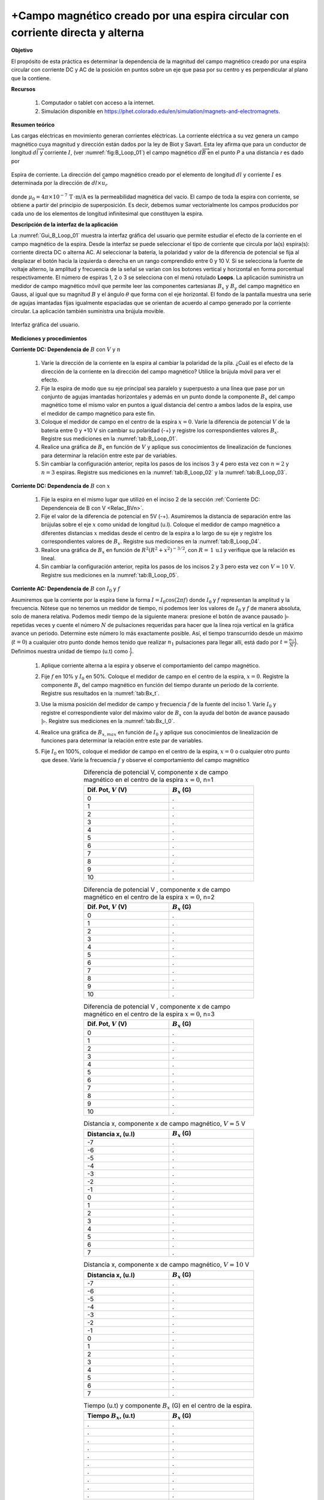 +Campo magnético creado por una espira circular con corriente directa y alterna
===============================================================================

**Objetivo**

El propósito de esta práctica es determinar la dependencia de la magnitud del campo magnético  creado por una espira circular con corriente DC y AC de la posición en puntos sobre un eje que pasa por su centro y es perpendicular al plano que la contiene.

**Recursos**

   #. Computador o tablet con acceso a la internet.
   #. Simulación disponible en `https://phet.colorado.edu/en/simulation/magnets-and-electromagnets <https://phet.colorado.edu/en/simulation/magnets-and-electromagnets>`_.

**Resumen teórico**

Las cargas eléctricas en movimiento generan corrientes eléctricas. La corriente eléctrica a su vez genera un campo magnético cuya magnitud y dirección están dados por la ley de Biot y Savart. Esta ley afirma que para un conductor de longitud :math:`d\overrightarrow{l}` y corriente :math:`I`, (ver :numref:`fig:B_Loop_01`) el campo magnético :math:`d\overrightarrow{B}` en el punto `P` a una distancia `r` es dado por

.. figure:: /images/Electromagnetismo/B_Loop/Loop_mffig6.png
   :scale: 120
   :align: center
   :name: fig:B_Loop_01

   Espira de corriente. La dirección del campo magnético creado por el elemento de longitud :math:`dl` y corriente :math:`I` es determinada por la dirección de :math:`dl \times \widehat{u}_{r}`


.. math::
   :label: Ec:B_Loop1

   \begin{equation}
     d \overrightarrow{B}=\frac{\mu _{0}I}{4\pi }\frac{d\overrightarrow{l}\times \widehat{u}_{r}}{r^{2}}
   \end{equation}

donde :math:`\mu _{0}=4\pi \times 10^{-7}\,\text{T}\, \cdot \text{m/A}` es la permeabilidad magnética del vacío. El campo de toda la espira con corriente, se obtiene a partir del principio de superposición. Es decir, debemos sumar vectorialmente los campos producidos por cada uno de los elementos de longitud infinitesimal que constituyen la espira.


**Descripción de la interfaz de la aplicación**

La :numref:`Gui_B_Loop_01` muestra la interfaz gráfica del usuario que permite estudiar el efecto de la corriente en el campo magnético de la espira. Desde la interfaz se puede seleccionar el tipo de corriente que circula por la(s) espira(s): corriente directa DC o alterna AC. Al seleccionar la batería, la polaridad y valor de la diferencia de potencial se fija al desplazar el botón hacia la izquierda o derecha en un rango comprendido entre 0 y 10 V. Si se selecciona la fuente de voltaje alterno, la amplitud y frecuencia de la señal se varían con los botones vertical y horizontal en forma porcentual respectivamente. El número de espiras 1, 2 o 3 se selecciona con el menú rotulado **Loops**.
La aplicación suministra un medidor de campo magnético móvil que permite leer las componentes cartesianas :math:`B_x` y :math:`B_y` del campo magnético en Gauss, al igual que su magnitud :math:`B` y el ángulo :math:`\theta` que forma con el eje horizontal. El fondo de la pantalla muestra una serie de agujas imantadas fijas igualmente espaciadas que se orientan de acuerdo al campo generado por la corriente circular. La aplicación también suministra una brújula movible.

.. figure:: /images/Electromagnetismo/B_Loop/Gui_B_Loop.png
   :scale: 50
   :align: center
   :name: Gui_B_Loop_01

   Interfaz gráfica del usuario.

**Mediciones y procedimientos**

.. _Relac_BVn:

**Corriente DC: Dependencia de** :math:`B` con :math:`V` y :math:`n`

   #. Varíe la dirección de la corriente en la espira al cambiar la polaridad de la pila. ¿Cuál es el efecto de la dirección de la corriente en la dirección del campo magnético? Utilice la brújula móvil para ver el efecto.
   #. Fije la espira de modo que su eje principal sea paralelo y superpuesto a una línea que pase por un conjunto de agujas imantadas horizontales y además en un punto donde la componente :math:`B_x` del campo magnético tome el mismo valor en puntos a igual distancia del centro a ambos lados de la espira, use el medidor de campo magnético para este fin.
   #. Coloque el medidor de campo en el centro de la espira :math:`x=0`. Varíe la diferencia de potencial :math:`V` de la batería entre 0 y +10 V sin cambiar su polaridad (-+) y registre los correspondientes valores :math:`B_x`. Registre sus mediciones en la :numref:`tab:B_Loop_01`.
   #. Realice una gráfica de :math:`B_x` en función de :math:`V` y aplique sus conocimientos de linealización de funciones para determinar la relación entre este par de variables.
   #. Sin cambiar la configuración anterior, repita los pasos de los incisos 3 y 4 pero esta vez con :math:`n=2` y :math:`n=3` espiras. Registre sus mediciones en la :numref:`tab:B_Loop_02` y la :numref:`tab:B_Loop_03`.


.. _Relac_Bx:

**Corriente DC: Dependencia de** :math:`B` con :math:`x`

   #. Fije la espira en el mismo lugar que utilizó en el inciso 2 de la sección :ref:`Corriente DC: Dependenceia de B con V <Relac_BVn>`.
   #. Fije el valor de la diferencia de potencial en 5V (-+). Asumiremos la distancia de separación entre las brújulas sobre el eje :math:`x` como unidad de longitud (u.l).  Coloque el medidor de campo magnético a diferentes distancias :math:`x` medidas desde el centro de la espira a lo largo de su eje y registre los correspondientes valores de :math:`B_x`. Registre sus mediciones en la :numref:`tab:B_Loop_04`.
   #. Realice una gráfica de :math:`B_x` en función de :math:`R^{2}(R^{2}+x^{2})^{-3/2}`, con :math:`R=\,1\,\text{u.l}`  y verifique que la relación es lineal.
   #. Sin cambiar la configuración anterior, repita los pasos de los incisos 2 y 3 pero esta vez con :math:`V=10\,\text{V}`. Registre sus mediciones en la :numref:`tab:B_Loop_05`.


**Corriente AC: Dependencia de** :math:`B` con :math:`I_0` y :math:`f`

Asumiremos que la corriente por la espira tiene la forma :math:`I=I_0\cos(2\pi f)` donde :math:`I_0` y :math:`f` representan la amplitud y la frecuencia. Nótese que no tenemos un medidor de tiempo, ni podemos leer los valores de :math:`I_0` y :math:`f` de manera absoluta, solo de manera relativa. Podemos medir tiempo de la siguiente manera: presione el botón de avance pausado :math:`|\triangleright` repetidas veces y cuente el número :math:`N` de pulsaciones requeridas para hacer que la línea roja vertical en la gráfica avance un periodo. Determine este número lo más exactamente posible. Así, el tiempo transcurrido desde un máximo (:math:`t=0`) a cualquier otro punto donde hemos tenido que realizar :math:`n_1` pulsaciones para llegar allí, está dado por :math:`t=\frac{n_1}{N}\frac{1}{f}`. Definimos nuestra unidad de tiempo (u.t) como :math:`\frac{1}{f}`.

   #. Aplique corriente alterna a la espira y observe el comportamiento del campo magnético.
   #. Fije :math:`f` en 10\% y :math:`I_0` en 50\%. Coloque el medidor de campo en el centro de la espira, :math:`x=0`. Registre la componente :math:`B_x` del campo magnético en función del tiempo durante un periodo de la corriente. Registre sus resultados en la :numref:`tab:Bx_t`.
   #. Use la misma posición del medidor de campo y frecuencia :math:`f` de la fuente del inciso 1. Varíe :math:`I_0` y registre el correspondiente valor del máximo valor de :math:`B_x` con la ayuda del botón de avance pausado :math:`|\triangleright`. Registre sus mediciones en la :numref:`tab:Bx_I_0`.
   #. Realice una gráfica de :math:`B_{x,max}` en función de :math:`I_0` y aplique sus conocimientos de linealización de funciones para determinar la relación entre este par de variables.
   #. Fije :math:`I_0` en 100\%,  coloque el medidor de campo en el centro de la espira, :math:`x=0` o cualquier otro punto que desee. Varíe la frecuencia :math:`f` y observe el comportamiento del campo magnético

      .. csv-table:: Diferencia de potencial V, componente x de campo magnético en el centro de la espira :math:`x=0`, n=1
         :header: "Dif. Pot, :math:`V` (V)", ":math:`B_x` (G)"
         :widths: 1,1
         :width: 12 cm
         :name: tab:B_Loop_01
         :align: center

         0,.
         1,.
         2,.
         3,.
         4,.
         5,.
         6,.
         7,.
         8,.
         9,.
         10,.

      .. csv-table:: Diferencia de potencial V , componente x de campo magnético en el centro de la espira :math:`x=0`, n=2
         :header: "Dif. Pot, :math:`V` (V)", ":math:`B_x` (G)"
         :widths: 1,1
         :width: 12 cm
         :name: tab:B_Loop_02
         :align: center

         0,.
         1,.
         2,.
         3,.
         4,.
         5,.
         6,.
         7,.
         8,.
         9,.
         10,.


      .. csv-table:: Diferencia de potencial V , componente x de campo magnético en el centro de la espira :math:`x=0`, n=3
         :header: "Dif. Pot, :math:`V` (V)", ":math:`B_x` (G)"
         :widths: 1,1
         :width: 12 cm
         :name: tab:B_Loop_03
         :align: center

         0,.
         1,.
         2,.
         3,.
         4,.
         5,.
         6,.
         7,.
         8,.
         9,.
         10,.

      .. csv-table:: Distancia x, componente x de campo magnético, :math:`V=5` V
         :header: "Distancia x, (u.l)", ":math:`B_x` (G)"
         :widths: 1,1
         :width: 12 cm
         :name: tab:B_Loop_04
         :align: center

         -7,.
         -6,.
         -5,.
         -4,.
         -3,.
         -2,.
         -1,.
         0,.
         1,.
         2,.
         3,.
         4,.
         5,.
         6,.
         7,.

      .. csv-table:: Distancia x, componente x de campo magnético, :math:`V=10` V
         :header: "Distancia x, (u.l)", ":math:`B_x` (G)"
         :widths: 1,1
         :width: 12 cm
         :name: tab:B_Loop_05
         :align: center

         -7,.
         -6,.
         -5,.
         -4,.
         -3,.
         -2,.
         -1,.
         0,.
         1,.
         2,.
         3,.
         4,.
         5,.
         6,.
         7,.

      .. csv-table:: Tiempo (u.t) y componente :math:`B_x` (G) en el centro de la espira.
         :header: "Tiempo :math:`B_x`, (u.t)", ":math:`B_x` (G)"
         :widths: 1,1
         :width: 12 cm
         :name: tab:Bx_t
         :align: center

         .,.
         .,.
         .,.
         .,.
         .,.
         .,.
         .,.
         .,.
         .,.
         .,.
         .,.
         .,.
         .,.
         .,.
         .,.
         .,.
         .,.
         .,.
         .,.

      .. csv-table:: :math:`I_0` y componente :math:`B_x` (G) en el centro de la espira.
         :header: "Amplitud :math:`I_0`, (%)", ":math:`B_x` (G)"
         :widths: 1,1
         :width: 12 cm
         :name: tab:Bx_I_0
         :align: center

         10,.
         20,.
         30,.
         40,.
         50,.
         60,.
         70,.
         80,.
         90,.
         100,.

**Análisis**

   #. Teniendo en cuenta los resultados de las secciones :ref:`Corriente DC: Dependenceia de B con V <Relac_BVn>` y :ref:`Corriente DC: Dependenceia de B con x <Relac_Bx>`, escriba una ecuación que muestre la dependencia de :math:`B` con :math:`V`, :math:`n` y :math:`x`.
   #. Escriba la expresión anterior en términos de la corriente :math:`I` de la espira. (Ayuda: utilice la ley de Ohm). Compare sus resultados con los del inciso 7 de esta sección.
   #. ¿Qué le sucede al campo magnético cuando la corriente por la espira es alterna? ¿Se encuentra la corriente en fase con el campo magnético?
   #. ¿Qué relación existe entre el campo magnético y la corriente DC?
   #. ¿Qué relación existe entre el campo magnético y la corriente AC?
   #. ¿Cuál es el efecto de la frecuencia de la corriente en el campo magnético?
   #. Use la ecuación :eq:`Ec:B_Loop1` y demuestre que para el caso de una espira circular de radio :math:`R` con corriente :math:`I` (ver :numref:`fig:B_Loop_mffig3`), el valor del campo magnético en un punto sobre su eje principal a una distancia :math:`x` de su centro es dado por

      .. math::
         :label: Ec:B_Loop2

         \begin{equation}
           B=\frac{\mu _{0}IR^{2}}{2(R^{2}+x^{2})^{\frac{3}{2}}}
         \end{equation}

      .. figure:: /images/Electromagnetismo/B_Loop/mffig3.png
         :scale: 100
         :align: center
         :name: fig:B_Loop_mffig3

         Campo magnético creado por una espira circular con corriente en un punto que está sobre el eje :math:`x`.



